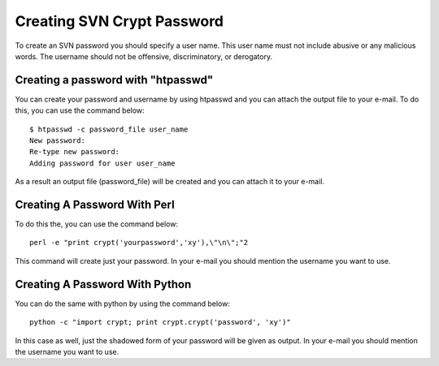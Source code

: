 .. _creating-svn-account:

Creating SVN Crypt Password
===========================

To create an SVN password you should specify a user name. This user name must not include abusive or any malicious words. The username should not be offensive, discriminatory, or derogatory.

Creating a password with "htpasswd"
-----------------------------------
You can create your password and username by using htpasswd and you can attach the output file to your e-mail. To do this, you can use the command below:

::

    $ htpasswd -c password_file user_name
    New password:
    Re-type new password:
    Adding password for user user_name 

As a result an output file (password_file) will be created and you can attach it to your e-mail.

Creating A Password With Perl
-----------------------------

To do this the, you can use the command below:
::

  perl -e "print crypt('yourpassword','xy'),\"\n\";"2 

This command will create just your password. In your e-mail you should mention the username you want to use.

Creating A Password With Python
-------------------------------

You can do the same with python by using the command below:
::

  python -c "import crypt; print crypt.crypt('password', 'xy')" 

In this case as well, just the shadowed form of your password will be given as output. In your e-mail you should mention the username you want to use. 


